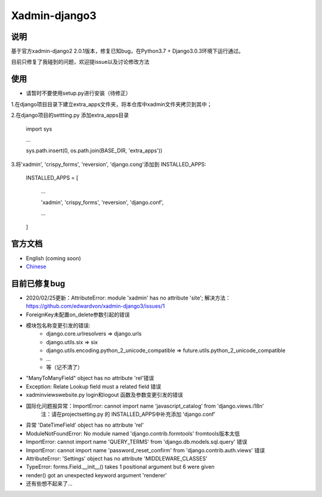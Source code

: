 Xadmin-django3
============================================

说明
-----------
基于官方xadmin-django2 2.0.1版本，修复已知bug，在Python3.7 + Django3.0.3环境下运行通过。

目前只修复了我碰到的问题，欢迎提issue以及讨论修改方法


使用
-------------
- 请暂时不要使用setup.py进行安装（待修正）
1.在django项目目录下建立extra_apps文件夹，将本仓库中xadmin文件夹拷贝到其中；

2.在django项目的settting.py 添加extra_apps目录

    import sys  
    
    ...  
    
    sys.path.insert(0, os.path.join(BASE_DIR, 'extra_apps'))


3.将'xadmin', 'crispy_forms', 'reversion', 'django.cong'添加到 INSTALLED_APPS:


    INSTALLED_APPS = [
    
        ...
        
        'xadmin',
        'crispy_forms',
        'reversion',
        'django.conf',
        
        ...
        
    ]


官方文档
-------------

-  English (coming soon)
-  `Chinese`_

.. _Chinese: https://xadmin.readthedocs.org/en/latest/index.html


目前已修复bug
-------------
- 2020/02/25更新：AttributeError: module 'xadmin' has no attribute 'site'; 解决方法：https://github.com/edwardvon/xadmin-django3/issues/1


- ForeignKey未配置on_delete参数引起的错误

- 模块包名称变更引发的错误:
    * django.core.urlresolvers => django.urls
    * django.utils.six => six
    * django.utils.encoding.python_2_unicode_compatible => future.utils.python_2_unicode_compatible
    * ...
    * 等（记不清了）
      
- "ManyToManyField" object has no attribute 'rel'错误

- Exception: Relate Lookup field must a related field 错误

- xadmin\views\website.py login和logout 函数及参数变更引发的错误

- 国际化问题报异常：ImportError: cannot import name 'javascript_catalog' from 'django.views.i18n'
      注：请在project\setting.py 的 INSTALLED_APPS中补充添加 'django.conf'

- 异常 'DateTimeField' object has no attribute 'rel'

- ModuleNotFoundError: No module named 'django.contrib.formtools' fromtools版本太低

- ImportError: cannot import name 'QUERY_TERMS' from 'django.db.models.sql.query' 错误

- ImportError: cannot import name 'password_reset_confirm' from 'django.contrib.auth.views' 错误

- AttributeError: 'Settings' object has no attribute 'MIDDLEWARE_CLASSES'

- TypeError: forms.Field.__init__() takes 1 positional argument but 6 were given

- render() got an unexpected keyword argument 'renderer'

- 还有些想不起来了...



